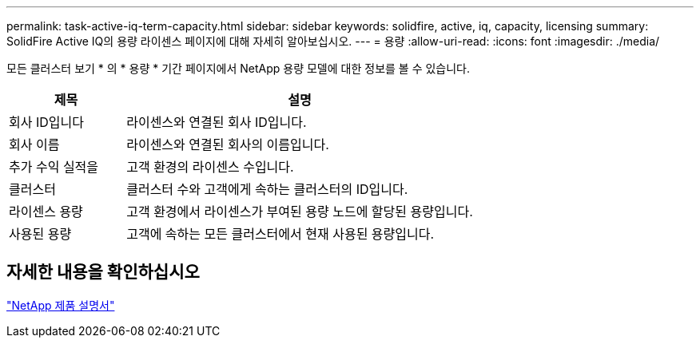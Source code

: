 ---
permalink: task-active-iq-term-capacity.html 
sidebar: sidebar 
keywords: solidfire, active, iq, capacity, licensing 
summary: SolidFire Active IQ의 용량 라이센스 페이지에 대해 자세히 알아보십시오. 
---
= 용량
:allow-uri-read: 
:icons: font
:imagesdir: ./media/


[role="lead"]
모든 클러스터 보기 * 의 * 용량 * 기간 페이지에서 NetApp 용량 모델에 대한 정보를 볼 수 있습니다.

[cols="25,75"]
|===
| 제목 | 설명 


| 회사 ID입니다 | 라이센스와 연결된 회사 ID입니다. 


| 회사 이름 | 라이센스와 연결된 회사의 이름입니다. 


| 추가 수익 실적을 | 고객 환경의 라이센스 수입니다. 


| 클러스터 | 클러스터 수와 고객에게 속하는 클러스터의 ID입니다. 


| 라이센스 용량 | 고객 환경에서 라이센스가 부여된 용량 노드에 할당된 용량입니다. 


| 사용된 용량 | 고객에 속하는 모든 클러스터에서 현재 사용된 용량입니다. 
|===


== 자세한 내용을 확인하십시오

https://www.netapp.com/support-and-training/documentation/["NetApp 제품 설명서"^]
